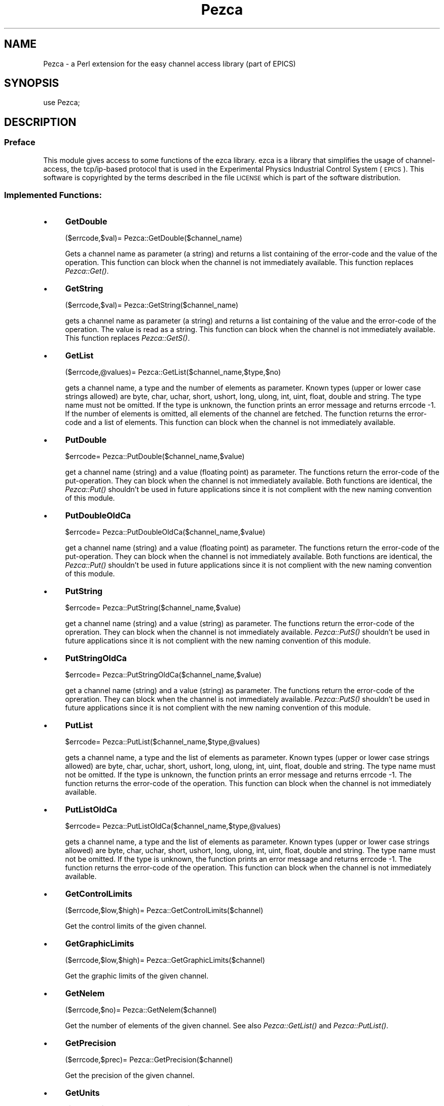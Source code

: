 .\" Automatically generated by Pod::Man 2.27 (Pod::Simple 3.28)
.\"
.\" Standard preamble:
.\" ========================================================================
.de Sp \" Vertical space (when we can't use .PP)
.if t .sp .5v
.if n .sp
..
.de Vb \" Begin verbatim text
.ft CW
.nf
.ne \\$1
..
.de Ve \" End verbatim text
.ft R
.fi
..
.\" Set up some character translations and predefined strings.  \*(-- will
.\" give an unbreakable dash, \*(PI will give pi, \*(L" will give a left
.\" double quote, and \*(R" will give a right double quote.  \*(C+ will
.\" give a nicer C++.  Capital omega is used to do unbreakable dashes and
.\" therefore won't be available.  \*(C` and \*(C' expand to `' in nroff,
.\" nothing in troff, for use with C<>.
.tr \(*W-
.ds C+ C\v'-.1v'\h'-1p'\s-2+\h'-1p'+\s0\v'.1v'\h'-1p'
.ie n \{\
.    ds -- \(*W-
.    ds PI pi
.    if (\n(.H=4u)&(1m=24u) .ds -- \(*W\h'-12u'\(*W\h'-12u'-\" diablo 10 pitch
.    if (\n(.H=4u)&(1m=20u) .ds -- \(*W\h'-12u'\(*W\h'-8u'-\"  diablo 12 pitch
.    ds L" ""
.    ds R" ""
.    ds C` ""
.    ds C' ""
'br\}
.el\{\
.    ds -- \|\(em\|
.    ds PI \(*p
.    ds L" ``
.    ds R" ''
.    ds C`
.    ds C'
'br\}
.\"
.\" Escape single quotes in literal strings from groff's Unicode transform.
.ie \n(.g .ds Aq \(aq
.el       .ds Aq '
.\"
.\" If the F register is turned on, we'll generate index entries on stderr for
.\" titles (.TH), headers (.SH), subsections (.SS), items (.Ip), and index
.\" entries marked with X<> in POD.  Of course, you'll have to process the
.\" output yourself in some meaningful fashion.
.\"
.\" Avoid warning from groff about undefined register 'F'.
.de IX
..
.nr rF 0
.if \n(.g .if rF .nr rF 1
.if (\n(rF:(\n(.g==0)) \{
.    if \nF \{
.        de IX
.        tm Index:\\$1\t\\n%\t"\\$2"
..
.        if !\nF==2 \{
.            nr % 0
.            nr F 2
.        \}
.    \}
.\}
.rr rF
.\"
.\" Accent mark definitions (@(#)ms.acc 1.5 88/02/08 SMI; from UCB 4.2).
.\" Fear.  Run.  Save yourself.  No user-serviceable parts.
.    \" fudge factors for nroff and troff
.if n \{\
.    ds #H 0
.    ds #V .8m
.    ds #F .3m
.    ds #[ \f1
.    ds #] \fP
.\}
.if t \{\
.    ds #H ((1u-(\\\\n(.fu%2u))*.13m)
.    ds #V .6m
.    ds #F 0
.    ds #[ \&
.    ds #] \&
.\}
.    \" simple accents for nroff and troff
.if n \{\
.    ds ' \&
.    ds ` \&
.    ds ^ \&
.    ds , \&
.    ds ~ ~
.    ds /
.\}
.if t \{\
.    ds ' \\k:\h'-(\\n(.wu*8/10-\*(#H)'\'\h"|\\n:u"
.    ds ` \\k:\h'-(\\n(.wu*8/10-\*(#H)'\`\h'|\\n:u'
.    ds ^ \\k:\h'-(\\n(.wu*10/11-\*(#H)'^\h'|\\n:u'
.    ds , \\k:\h'-(\\n(.wu*8/10)',\h'|\\n:u'
.    ds ~ \\k:\h'-(\\n(.wu-\*(#H-.1m)'~\h'|\\n:u'
.    ds / \\k:\h'-(\\n(.wu*8/10-\*(#H)'\z\(sl\h'|\\n:u'
.\}
.    \" troff and (daisy-wheel) nroff accents
.ds : \\k:\h'-(\\n(.wu*8/10-\*(#H+.1m+\*(#F)'\v'-\*(#V'\z.\h'.2m+\*(#F'.\h'|\\n:u'\v'\*(#V'
.ds 8 \h'\*(#H'\(*b\h'-\*(#H'
.ds o \\k:\h'-(\\n(.wu+\w'\(de'u-\*(#H)/2u'\v'-.3n'\*(#[\z\(de\v'.3n'\h'|\\n:u'\*(#]
.ds d- \h'\*(#H'\(pd\h'-\w'~'u'\v'-.25m'\f2\(hy\fP\v'.25m'\h'-\*(#H'
.ds D- D\\k:\h'-\w'D'u'\v'-.11m'\z\(hy\v'.11m'\h'|\\n:u'
.ds th \*(#[\v'.3m'\s+1I\s-1\v'-.3m'\h'-(\w'I'u*2/3)'\s-1o\s+1\*(#]
.ds Th \*(#[\s+2I\s-2\h'-\w'I'u*3/5'\v'-.3m'o\v'.3m'\*(#]
.ds ae a\h'-(\w'a'u*4/10)'e
.ds Ae A\h'-(\w'A'u*4/10)'E
.    \" corrections for vroff
.if v .ds ~ \\k:\h'-(\\n(.wu*9/10-\*(#H)'\s-2\u~\d\s+2\h'|\\n:u'
.if v .ds ^ \\k:\h'-(\\n(.wu*10/11-\*(#H)'\v'-.4m'^\v'.4m'\h'|\\n:u'
.    \" for low resolution devices (crt and lpr)
.if \n(.H>23 .if \n(.V>19 \
\{\
.    ds : e
.    ds 8 ss
.    ds o a
.    ds d- d\h'-1'\(ga
.    ds D- D\h'-1'\(hy
.    ds th \o'bp'
.    ds Th \o'LP'
.    ds ae ae
.    ds Ae AE
.\}
.rm #[ #] #H #V #F C
.\" ========================================================================
.\"
.IX Title "Pezca 3"
.TH Pezca 3 "2016-01-26" "perl v5.16.3" "User Contributed Perl Documentation"
.\" For nroff, turn off justification.  Always turn off hyphenation; it makes
.\" way too many mistakes in technical documents.
.if n .ad l
.nh
.SH "NAME"
Pezca \- a Perl extension for the easy channel access library (part of EPICS)
.SH "SYNOPSIS"
.IX Header "SYNOPSIS"
use Pezca;
.SH "DESCRIPTION"
.IX Header "DESCRIPTION"
.SS "Preface"
.IX Subsection "Preface"
This module gives access to some functions of the ezca library.
ezca is a library that simplifies the usage of channel-access, the
tcp/ip\-based protocol that is used in the Experimental Physics Industrial
Control System (\s-1EPICS\s0). This software is copyrighted by the terms described
in the file \s-1LICENSE\s0 which is part of the software distribution.
.SS "Implemented Functions:"
.IX Subsection "Implemented Functions:"
.IP "\(bu" 4
\&\fBGetDouble\fR
.Sp
.Vb 1
\&  ($errcode,$val)= Pezca::GetDouble($channel_name)
.Ve
.Sp
Gets a channel name as parameter (a string) and returns a list containing
of the error-code and the value of the operation.
This function can block when the channel is not immediately available.
This function replaces \fIPezca::Get()\fR.
.IP "\(bu" 4
\&\fBGetString\fR
.Sp
.Vb 1
\&  ($errcode,$val)= Pezca::GetString($channel_name)
.Ve
.Sp
gets a channel name as parameter (a string) and returns a list containing
of the value and the error-code of the operation.
The value is read as a string.
This function can block when the channel is not immediately available.
This function replaces \fIPezca::GetS()\fR.
.IP "\(bu" 4
\&\fBGetList\fR
.Sp
.Vb 1
\&  ($errcode,@values)= Pezca::GetList($channel_name,$type,$no)
.Ve
.Sp
gets a channel name, a type and the number of elements as parameter.
Known types (upper or lower case strings allowed) are byte, char, uchar,
short, ushort, long, ulong, int, uint, float, double and string.
The type name must not be omitted. If the type is unknown, the function
prints an error message and returns errcode \-1.
If the number of elements is omitted, all elements
of the channel are fetched. The function returns the error-code and
a list of elements.
This function can block when the channel is not immediately available.
.IP "\(bu" 4
\&\fBPutDouble\fR
.Sp
.Vb 1
\&  $errcode= Pezca::PutDouble($channel_name,$value)
.Ve
.Sp
get a channel name (string) and a value (floating point) as parameter. The
functions return the error-code of the put-operation. They can block when the
channel is not immediately available. Both functions are identical, the
\&\fIPezca::Put()\fR shouldn't be used in future applications since it is not
complient with the new naming convention of this module.
.IP "\(bu" 4
\&\fBPutDoubleOldCa\fR
.Sp
.Vb 1
\&  $errcode= Pezca::PutDoubleOldCa($channel_name,$value)
.Ve
.Sp
get a channel name (string) and a value (floating point) as parameter. The
functions return the error-code of the put-operation. They can block when the
channel is not immediately available. Both functions are identical, the
\&\fIPezca::Put()\fR shouldn't be used in future applications since it is not
complient with the new naming convention of this module.
.IP "\(bu" 4
\&\fBPutString\fR
.Sp
.Vb 1
\&  $errcode= Pezca::PutString($channel_name,$value)
.Ve
.Sp
get a channel name (string) and a value (string) as parameter. The
functions return the error-code of the opreration. They can block when the
channel is not immediately available.
\&\fIPezca::PutS()\fR shouldn't be used in future applications since it is not
complient with the new naming convention of this module.
.IP "\(bu" 4
\&\fBPutStringOldCa\fR
.Sp
.Vb 1
\&  $errcode= Pezca::PutStringOldCa($channel_name,$value)
.Ve
.Sp
get a channel name (string) and a value (string) as parameter. The
functions return the error-code of the opreration. They can block when the
channel is not immediately available.
\&\fIPezca::PutS()\fR shouldn't be used in future applications since it is not
complient with the new naming convention of this module.
.IP "\(bu" 4
\&\fBPutList\fR
.Sp
.Vb 1
\&  $errcode= Pezca::PutList($channel_name,$type,@values)
.Ve
.Sp
gets a channel name, a type and the list of elements as parameter.
Known types (upper or lower case strings allowed) are byte, char, uchar,
short, ushort, long, ulong, int, uint, float, double and string.
The type name must not be omitted. If the type is unknown, the function
prints an error message and returns errcode \-1.
The function returns the error-code of the operation.
This function can block when the channel is not immediately available.
.IP "\(bu" 4
\&\fBPutListOldCa\fR
.Sp
.Vb 1
\&  $errcode= Pezca::PutListOldCa($channel_name,$type,@values)
.Ve
.Sp
gets a channel name, a type and the list of elements as parameter.
Known types (upper or lower case strings allowed) are byte, char, uchar,
short, ushort, long, ulong, int, uint, float, double and string.
The type name must not be omitted. If the type is unknown, the function
prints an error message and returns errcode \-1.
The function returns the
error-code of the operation.
This function can block when the channel is not immediately available.
.IP "\(bu" 4
\&\fBGetControlLimits\fR
.Sp
.Vb 1
\&  ($errcode,$low,$high)= Pezca::GetControlLimits($channel)
.Ve
.Sp
Get the control limits of the given channel.
.IP "\(bu" 4
\&\fBGetGraphicLimits\fR
.Sp
.Vb 1
\&  ($errcode,$low,$high)= Pezca::GetGraphicLimits($channel)
.Ve
.Sp
Get the graphic limits of the given channel.
.IP "\(bu" 4
\&\fBGetNelem\fR
.Sp
.Vb 1
\&  ($errcode,$no)= Pezca::GetNelem($channel)
.Ve
.Sp
Get the number of elements of the given channel. See also
\&\fIPezca::GetList()\fR and \fIPezca::PutList()\fR.
.IP "\(bu" 4
\&\fBGetPrecision\fR
.Sp
.Vb 1
\&  ($errcode,$prec)= Pezca::GetPrecision($channel)
.Ve
.Sp
Get the precision of the given channel.
.IP "\(bu" 4
\&\fBGetUnits\fR
.Sp
.Vb 1
\&  ($errcode,$units)= Pezca::GetUnits($channel)
.Ve
.Sp
Get the engeneering units (a string) of the given channel.
.IP "\(bu" 4
\&\fBSetMonitorDouble\fR
.Sp
.Vb 1
\&  $errcode= Pezca::SetMonitorDouble($channel_name)
.Ve
.Sp
This function sets a channel-access monitor on the given channel. A buffer
is set up that is notified each time the value of the given channel changes.
All following calls of \fIPezca::GetDouble()\fR access that local buffer. This is
a way to reduce network traffic, when \fIPesca::GetDouble()\fR is called more
frequently than the underlying value actually changes. Note that the
data-types of the monitors and the get functions must match, so
\&\fIPezca::SetMonitorDouble()\fR should only be used with \fIPezca:GetDouble()\fR.
.IP "\(bu" 4
\&\fBSetMonitorString\fR
.Sp
.Vb 1
\&  $errcode= Pezca::SetMonitorString($channel_name)
.Ve
.Sp
This function sets a channel-access monitor on the given channel. A buffer
is set up that is notified each time the value of the given channel changes.
All following calls of \fIPezca::GetString()\fR access that local buffer. This is
a way to reduce network traffic, when \fIPesca::GetString()\fR is called more
frequently than the underlying value actually changes. Note that the
data-types of the monitors and the get functions must match, so
\&\fIPezca::SetMonitorString()\fR should only be used with \fIPezca:GetString()\fR.
.IP "\(bu" 4
\&\fBClearMonitorDouble\fR
.Sp
.Vb 1
\&  $errcode= Pezca::ClearMonitorDouble($channel_name)
.Ve
.Sp
These functions remove the monitor that was set up with
\&\fIPezca::SetMonitorDouble()\fR.
.IP "\(bu" 4
\&\fBClearMonitorString\fR
.Sp
.Vb 1
\&  $errcode= Pezca::ClearMonitorString($channel_name)
.Ve
.Sp
This function removes the monitor that was set up with 
\&\fIPezca::SetMonitorString()\fR.
.IP "\(bu" 4
\&\fBNewMonitorValueDouble\fR
.Sp
.Vb 1
\&  $errcode= Pezca::NewMonitorValueDouble($channel_name)
.Ve
.Sp
This function returns 1 if there is a new value in the monitor that was set 
up with \fIPezca::SetMonitorDouble()\fR.
.IP "\(bu" 4
\&\fBNewMonitorValueString\fR
.Sp
.Vb 1
\&  $errcode= Pezca::NewMonitorValueString($channel_name)
.Ve
.Sp
This function returns 1 if there is a new value in the monitor that was set 
up with \fIPezca::SetMonitorString()\fR.
.IP "\(bu" 4
\&\fBGetTimeout\fR
.Sp
.Vb 1
\&  $tmout= Pezca::GetTimeout()
.Ve
.Sp
Get the actual timeout of the ezca library (see ezca documentation)
.IP "\(bu" 4
\&\fBGetRetryCount\fR
.Sp
.Vb 1
\&  $retry_count= Pezca::GetRetryCount()
.Ve
.Sp
Get the actual Retry-Count of the ezca library (see ezca documentation)
.IP "\(bu" 4
\&\fBSetTimeout\fR
.Sp
.Vb 1
\&  $errcode= Pezca::SetTimeout($timeout)
.Ve
.Sp
Set the timeout of the ezca-library (see ezca documentation)
.IP "\(bu" 4
\&\fBSetTimeout\fR
.Sp
.Vb 1
\&  $errcode= Pezca::SetRetryCount($retry_count)
.Ve
.Sp
Set the retry-counter of the ezca-library (see ezca documentation)
.IP "\(bu" 4
\&\fBAutoErrorMessageOn\fR
.Sp
.Vb 1
\&  Pezca::AutoErrorMessageOn()
.Ve
.Sp
Switch ezca error-messages to stdout on (default)
.IP "\(bu" 4
\&\fBAutoErrorMessageOff\fR
.Sp
.Vb 1
\&  Pezca::AutoErrorMessageOff()
.Ve
.Sp
Switch ezca error-messages to stdout off
.IP "\(bu" 4
\&\fBPerror\fR
.Sp
.Vb 1
\&  Pezca::Perror($prefix)
.Ve
.Sp
Print the status and possible error string of the last
Channel Access call. The prefix string is prepended to the
string.
.IP "\(bu" 4
\&\fBGetErrorString\fR
.Sp
.Vb 1
\&  ($ret,$string)= Pezca::GetErrorString($prefix)
.Ve
.Sp
Return the status and possible error string of the last
Channel Access call. The prefix string is prepended to the
string that is returned. The return value \*(L"$ret\*(R" is the return code
of \fIezcaGetErrorString()\fR.
.IP "\(bu" 4
\&\fBDelay\fR
.Sp
.Vb 1
\&  $errcode= Pezca::Delay($time)
.Ve
.Sp
This function has to be called when a monitor is set up and there is a rather
long time between two consecutive calls of \fIPesca::Get()\fR. The given parameter
should be 0.01 (see also ezca documentation).
.IP "\(bu" 4
\&\fBPend_Event\fR
.Sp
.Vb 1
\&  $errcode= Pezca::Pend_Event($time)
.Ve
.Sp
This function calls \fIca_pend_event()\fR which gives channel access the chance to
process incoming data. The parameter is a timeout-time (in seconds), after
which Pend_Event returns.
.SS "functions for backwards-compability:"
.IX Subsection "functions for backwards-compability:"
These functions are here for backwards compability only. Do not
use them in future applications.
.IP "\(bu" 4
\&\fBGet\fR
.Sp
.Vb 1
\&  ($val,$errcode)= Pezca::Get($channel_name)
.Ve
.Sp
Similar to \fIPezca::GetDouble()\fR
.IP "\(bu" 4
\&\fBGetS\fR
.Sp
.Vb 1
\&  ($val,$errcode)= Pezca::GetS($channel_name)
.Ve
.Sp
Similar to \fIPezca::GetString()\fR
.IP "\(bu" 4
\&\fBPut\fR
.Sp
.Vb 1
\&  $errcode= Pezca::Put($channel_name,$value)
.Ve
.Sp
Similar to \fIPezca::PutDouble()\fR
.IP "\(bu" 4
\&\fBPutS\fR
.Sp
.Vb 1
\&  $errcode= Pezca::PutS($channel_name,$value)
.Ve
.Sp
Similar to \fIPezca::PutString()\fR
.IP "\(bu" 4
\&\fBSetMonitor\fR
.Sp
.Vb 1
\&  $errcode= Pezca::SetMonitor($channel_name)
.Ve
.Sp
Similar to \fIPezca::SetMonitorDouble()\fR
.IP "\(bu" 4
\&\fBSetMonitorS\fR
.Sp
.Vb 1
\&  $errcode= Pezca::SetMonitorS($channel_name)
.Ve
.Sp
Similar to \fIPezca::SetMonitorString()\fR
.IP "\(bu" 4
\&\fBClearMonitor\fR
.Sp
.Vb 1
\&  $errcode= Pezca::ClearMonitor($channel_name)
.Ve
.Sp
Similar to \fIPezca::ClearMonitorDouble()\fR
.IP "\(bu" 4
\&\fBClearMonitorS\fR
.Sp
.Vb 1
\&  $errcode= Pezca::ClearMonitorS($channel_name)
.Ve
.Sp
Similar to \fIPezca::ClearMonitorString()\fR
.IP "\(bu" 4
\&\fBNewMonitorValue\fR
.Sp
.Vb 1
\&  $errcode= Pezca::NewMonitorValue($channel_name)
.Ve
.Sp
Similar to \fIPezca::NewMonitorValueDouble()\fR
.IP "\(bu" 4
\&\fBNewMonitorValueS\fR
.Sp
.Vb 1
\&  $errcode= Pezca::NewMonitorValueS($channel_name)
.Ve
.Sp
Similar to \fIPezca::NewMonitorValueString()\fR
.SH "AUTHOR"
.IX Header "AUTHOR"
Goetz Pfeiffer,  Goetz.Pfeiffer@helmholtz\-berlin.de
.SH "SEE ALSO"
.IX Header "SEE ALSO"
\&\fIperl\fR\|(1),
.PP
EPICS-documentation (especially ezca, the easy channel access library)
